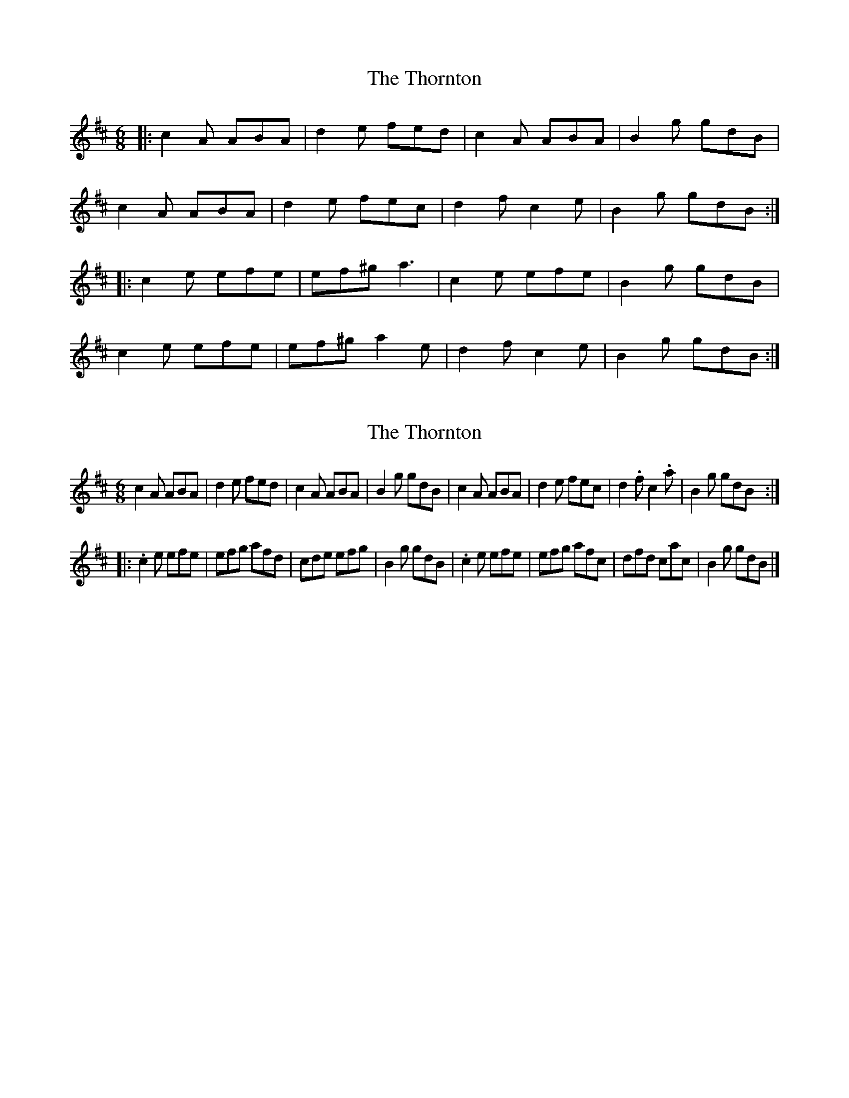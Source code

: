 X: 1
T: Thornton, The
Z: dafydd
S: https://thesession.org/tunes/2481#setting2481
R: jig
M: 6/8
L: 1/8
K: Amix
|:c2A ABA|d2e fed|c2A ABA|B2g gdB|
c2A ABA|d2e fec|d2f c2e|B2g gdB:|
|:c2e efe|ef^g a3|c2e efe|B2g gdB|
c2e efe|ef^g a2e|d2f c2e|B2g gdB:|
X: 2
T: Thornton, The
Z: Charles Mackenzie
S: https://thesession.org/tunes/2481#setting26945
R: jig
M: 6/8
L: 1/8
K: Amix
c2A ABA|d2e fed|c2A ABA|B2g gdB|c2A ABA|d2e fec|d2.f c2.a|B2g gdB:|
|:.c2e efe|efg afd|cde efg|B2g gdB|.c2e efe|efg afc|dfd cac|B2g gdB|]
